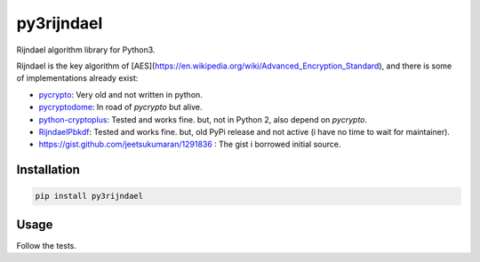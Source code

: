 py3rijndael
===========

.. image:: https://travis-ci.org/meyt/py3rijndael.svg?branch=master
    :target: https://travis-ci.org/meyt/py3rijndael

.. image:: https://coveralls.io/repos/github/meyt/py3rijndael/badge.svg?branch=master
    :target: https://coveralls.io/github/meyt/py3rijndael?branch=master

.. image:: https://img.shields.io/pypi/pyversions/py3rijndael.svg
    :target: https://pypi.python.org/pypi/py3rijndael

Rijndael algorithm library for Python3.

Rijndael is the key algorithm of [AES](https://en.wikipedia.org/wiki/Advanced_Encryption_Standard),
and there is some of implementations already exist:

- `pycrypto <https://github.com/dlitz/pycrypto>`_: Very old and not written in python.
- `pycryptodome <https://github.com/Legrandin/pycryptodome>`_: In road of `pycrypto` but alive.
- `python-cryptoplus <https://github.com/doegox/python-cryptoplus>`_:
  Tested and works fine. but, not in Python 2, also depend on `pycrypto`.
- `RijndaelPbkdf <https://github.com/dsoprea/RijndaelPbkdf>`_:
  Tested and works fine. but, old PyPi release and not active (i have no time to wait for maintainer).
- https://gist.github.com/jeetsukumaran/1291836 : The gist i borrowed initial source.

Installation
------------

.. code:: bash

    pip install py3rijndael


Usage
-----

Follow the tests.
